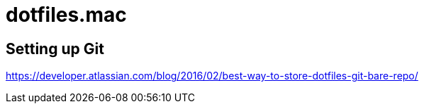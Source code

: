 = dotfiles.mac

== Setting up Git
https://developer.atlassian.com/blog/2016/02/best-way-to-store-dotfiles-git-bare-repo/
